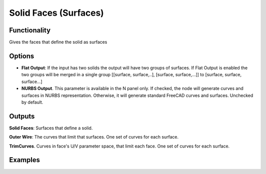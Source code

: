 Solid Faces (Surfaces)
======================

Functionality
-------------

Gives the faces that define the solid as surfaces

Options
-------

* **Flat Output**:  If the input has two solids the output will have two groups of surfaces. If Flat Output is enabled the two groups will be merged in a single group [[surface, surface,..], [surface, surface,...]] to [surface, surface, surface...]
* **NURBS Output**. This parameter is available in the N panel only. If
  checked, the node will generate curves and surfaces in NURBS representation.
  Otherwise, it will generate standard FreeCAD curves and surfaces. Unchecked
  by default.


Outputs
-------

**Solid Faces**: Surfaces that define a solid.

**Outer Wire**: The curves that limit that surfaces. One set of curves for each surface.

**TrimCurves**. Curves in face's U/V parameter space, that limit each face. One set of curves for each surface.


Examples
--------

.. image:: https://raw.githubusercontent.com/vicdoval/sverchok/docs_images/images_for_docs/solid/solid_faces/solid_faces_blender_sverchok_example.png

